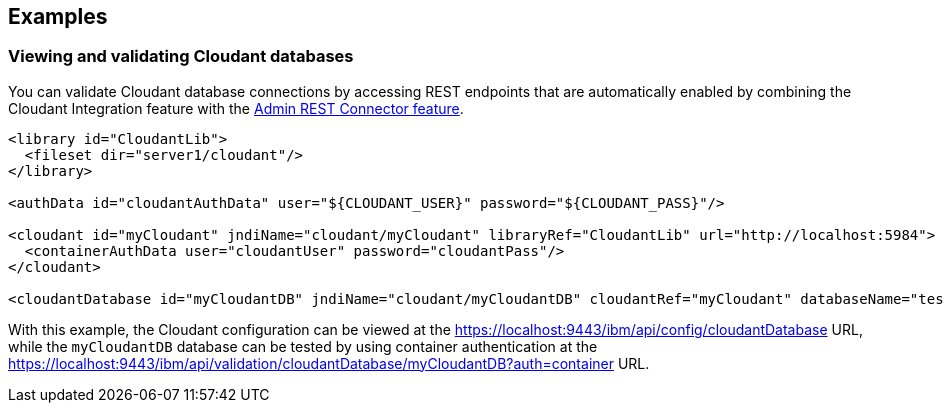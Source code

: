 == Examples

=== Viewing and validating Cloudant databases
You can validate Cloudant database connections by accessing REST endpoints that are automatically enabled by combining the Cloudant Integration feature with the xref:feature/restConnector-2.0.adoc[Admin REST Connector feature].

[source,xml]
----
<library id="CloudantLib">
  <fileset dir="server1/cloudant"/>
</library>

<authData id="cloudantAuthData" user="${CLOUDANT_USER}" password="${CLOUDANT_PASS}"/>

<cloudant id="myCloudant" jndiName="cloudant/myCloudant" libraryRef="CloudantLib" url="http://localhost:5984">
  <containerAuthData user="cloudantUser" password="cloudantPass"/>
</cloudant>

<cloudantDatabase id="myCloudantDB" jndiName="cloudant/myCloudantDB" cloudantRef="myCloudant" databaseName="testdb" create="true"/>
----

With this example, the Cloudant configuration can be viewed at the https://localhost:9443/ibm/api/config/cloudantDatabase URL, while the `myCloudantDB` database can be tested by using container authentication at the https://localhost:9443/ibm/api/validation/cloudantDatabase/myCloudantDB?auth=container URL.

